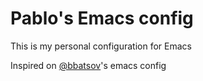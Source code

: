 * Pablo's Emacs config

This is my personal configuration for Emacs

Inspired on [[https://github.com/bbatsov/emacs.d][@bbatsov]]'s emacs config
